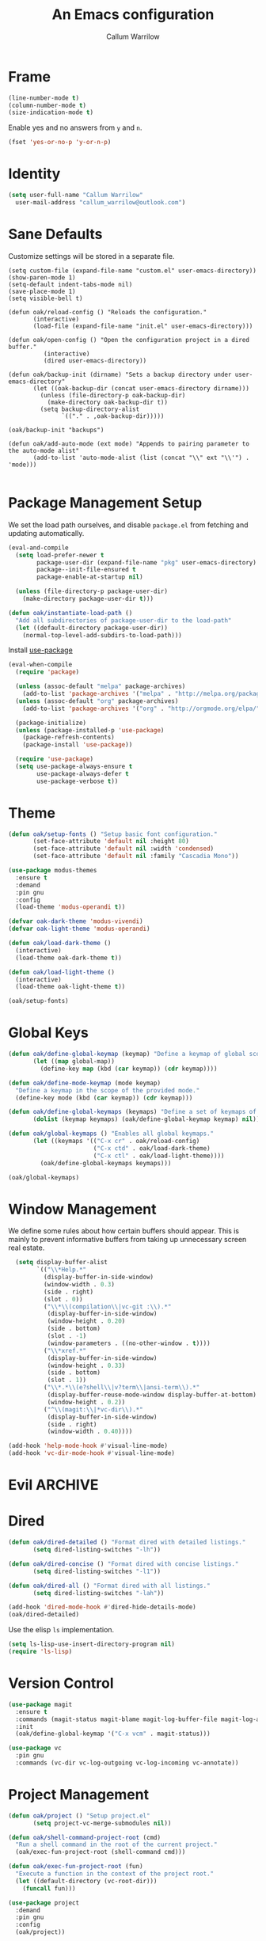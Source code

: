 #+TITLE: An Emacs configuration
#+AUTHOR: Callum Warrilow
* Frame
  #+NAME: frame
  #+BEGIN_SRC emacs-lisp
    (line-number-mode t)
    (column-number-mode t)
    (size-indication-mode t)
  #+END_SRC

  Enable yes and no answers from ~y~ and ~n~.
  #+BEGIN_SRC emacs-lisp
    (fset 'yes-or-no-p 'y-or-n-p)
  #+END_SRC
* Identity
  #+BEGIN_SRC emacs-lisp
    (setq user-full-name "Callum Warrilow"
	  user-mail-address "callum_warrilow@outlook.com")
  #+END_SRC
* Sane Defaults
  Customize settings will be stored in a separate file.
  #+BEGIN_SRC emacs-lisp noweb
    (setq custom-file (expand-file-name "custom.el" user-emacs-directory))
    (show-paren-mode 1)
    (setq-default indent-tabs-mode nil)
    (save-place-mode 1)
    (setq visible-bell t)

    (defun oak/reload-config () "Reloads the configuration."
           (interactive)
           (load-file (expand-file-name "init.el" user-emacs-directory)))

    (defun oak/open-config () "Open the configuration project in a dired buffer."
              (interactive)
              (dired user-emacs-directory))

    (defun oak/backup-init (dirname) "Sets a backup directory under user-emacs-directory"
           (let ((oak-backup-dir (concat user-emacs-directory dirname)))
             (unless (file-directory-p oak-backup-dir)
               (make-directory oak-backup-dir t))
             (setq backup-directory-alist
                   `(("." . ,oak-backup-dir)))))

    (oak/backup-init "backups")

    (defun oak/add-auto-mode (ext mode) "Appends to pairing parameter to the auto-mode alist"
           (add-to-list 'auto-mode-alist (list (concat "\\" ext "\\'") . 'mode)))

  #+END_SRC
* Package Management Setup
  We set the load path ourselves, and disable ~package.el~ from
  fetching and updating automatically.
  #+BEGIN_SRC emacs-lisp
    (eval-and-compile
      (setq load-prefer-newer t
            package-user-dir (expand-file-name "pkg" user-emacs-directory)
            package--init-file-ensured t
            package-enable-at-startup nil)

      (unless (file-directory-p package-user-dir)
        (make-directory package-user-dir t)))

    (defun oak/instantiate-load-path ()
      "Add all subdirectories of package-user-dir to the load-path"
      (let ((default-directory package-user-dir))
        (normal-top-level-add-subdirs-to-load-path)))
  #+END_SRC

  Install [[https://github.com/jwiegley/use-package][use-package]]
  #+BEGIN_SRC emacs-lisp
    (eval-when-compile
      (require 'package)

      (unless (assoc-default "melpa" package-archives)
        (add-to-list 'package-archives '("melpa" . "http://melpa.org/packages/") t))
      (unless (assoc-default "org" package-archives)
        (add-to-list 'package-archives '("org" . "http://orgmode.org/elpa/") t))

      (package-initialize)
      (unless (package-installed-p 'use-package)
        (package-refresh-contents)
        (package-install 'use-package))

      (require 'use-package)
      (setq use-package-always-ensure t
            use-package-always-defer t
            use-package-verbose t))
  #+END_SRC
* Theme
#+BEGIN_SRC emacs-lisp
  (defun oak/setup-fonts () "Setup basic font configuration."
         (set-face-attribute 'default nil :height 80)
         (set-face-attribute 'default nil :width 'condensed)
         (set-face-attribute 'default nil :family "Cascadia Mono"))

  (use-package modus-themes
    :ensure t
    :demand
    :pin gnu
    :config
    (load-theme 'modus-operandi t))

  (defvar oak-dark-theme 'modus-vivendi)
  (defvar oak-light-theme 'modus-operandi)

  (defun oak/load-dark-theme ()
    (interactive)
    (load-theme oak-dark-theme t))

  (defun oak/load-light-theme ()
    (interactive)
    (load-theme oak-light-theme t))

  (oak/setup-fonts)
#+END_SRC
* Global Keys
#+begin_src emacs-lisp
  (defun oak/define-global-keymap (keymap) "Define a keymap of global scope."
         (let ((map global-map))
           (define-key map (kbd (car keymap)) (cdr keymap))))

  (defun oak/define-mode-keymap (mode keymap)
    "Define a keymap in the scope of the provided mode."
    (define-key mode (kbd (car keymap)) (cdr keymap)))

  (defun oak/define-global-keymaps (keymaps) "Define a set of keymaps of global scope."
         (dolist (keymap keymaps) (oak/define-global-keymap keymap) nil))

  (defun oak/global-keymaps () "Enables all global keymaps."
         (let ((keymaps '(("C-x cr" . oak/reload-config)
                          ("C-x ctd" . oak/load-dark-theme)
                          ("C-x ctl" . oak/load-light-theme))))
           (oak/define-global-keymaps keymaps)))

  (oak/global-keymaps)
#+end_src
* Window Management
We define some rules about how certain buffers should appear.  This is
mainly to prevent informative buffers from taking up unnecessary
screen real estate.
#+begin_src emacs-lisp
    (setq display-buffer-alist
          `(("\\*Help.*"
            (display-buffer-in-side-window)
            (window-width . 0.3)
            (side . right)
            (slot . 0))
            ("\\*\\(compilation\\|vc-git :\\).*"
             (display-buffer-in-side-window)
             (window-height . 0.20)
             (side . bottom)
             (slot . -1)
             (window-parameters . ((no-other-window . t))))
            ("\\*xref.*"
             (display-buffer-in-side-window)
             (window-height . 0.33)
             (side . bottom)
             (slot . 1))
            ("\\*.*\\(e?shell\\|v?term\\|ansi-term\\).*"
             (display-buffer-reuse-mode-window display-buffer-at-bottom)
             (window-height . 0.2))
            ("^\\(magit:\\|*vc-dir\\).*"
             (display-buffer-in-side-window)
             (side . right)
             (window-width . 0.40))))

  (add-hook 'help-mode-hook #'visual-line-mode)
  (add-hook 'vc-dir-mode-hook #'visual-line-mode)
#+end_src
* Evil                                                              :ARCHIVE:
    Define Evil global keybindings and initialize the mode.
    #+BEGIN_SRC emacs-lisp
      (defun oak/evil-global-keys () "Defines global keybindings using Evil mode."
          (evil-set-leader 'normal (kbd "SPC"))
          (defconst keymaps '(("w" . save-buffer)
                              ("ff" . find-file)
                              ("bd" . kill-buffer)
                              ("bb" . switch-to-buffer)
                              ("." . dired)
                              ("oa" . org-agenda)
                              ("rc" . oak/reload-config)
                              ("dP" . oak/open-config)))

          (oak/define-leader-keymaps keymaps))

      (defun oak/define-leader-keymap (keymap) "Defines a leader keymap for the keymap pairing given."
             (evil-define-key 'normal 'global (kbd (concat "<leader>" (car keymap))) (cdr keymap)))

      (defun oak/define-leader-keymaps (keymaps) "Defines a set of leader keymaps for the keymap pairings given."
           (dolist (keymap keymaps) (oak/define-leader-keymap keymap) nil))

      ;; (use-package evil
      ;;     :ensure t
      ;;     :defer nil
      ;;     :init
      ;;     (setq evil-want-keybinding nil)
      ;;     ;; (evil-mode 1)
      ;;     :config
      ;;     (oak/evil-global-keys)
      ;;     (setq evil-search-wrap t evil-regexp-search t))

      ;; (use-package evil-collection :after (evil))
    #+END_SRC

    Some evil plugins
    #+BEGIN_SRC emacs-lisp
      (use-package evil-commentary
          :ensure t
          :after (evil)
          :init
          (evil-commentary-mode))
    #+END_SRC
* Dired
#+begin_src emacs-lisp
  (defun oak/dired-detailed () "Format dired with detailed listings."
         (setq dired-listing-switches "-lh"))

  (defun oak/dired-concise () "Format dired with concise listings."
         (setq dired-listing-switches "-l1"))

  (defun oak/dired-all () "Format dired with all listings."
         (setq dired-listing-switches "-lah"))

  (add-hook 'dired-mode-hook #'dired-hide-details-mode)
  (oak/dired-detailed)

#+end_src

Use the elisp =ls= implementation.
#+begin_src emacs-lisp
  (setq ls-lisp-use-insert-directory-program nil)
  (require 'ls-lisp)
#+end_src
* Version Control
#+BEGIN_SRC emacs-lisp
  (use-package magit
    :ensure t
    :commands (magit-status magit-blame magit-log-buffer-file magit-log-all)
    :init
    (oak/define-global-keymap '("C-x vcm" . magit-status)))

  (use-package vc
    :pin gnu
    :commands (vc-dir vc-log-outgoing vc-log-incoming vc-annotate))

#+END_SRC
* Project Management
#+begin_src emacs-lisp
  (defun oak/project () "Setup project.el"
         (setq project-vc-merge-submodules nil))

  (defun oak/shell-command-project-root (cmd)
    "Run a shell command in the root of the current project."
    (oak/exec-fun-project-root (shell-command cmd)))

  (defun oak/exec-fun-project-root (fun)
    "Execute a function in the context of the project root."
    (let ((default-directory (vc-root-dir)))
      (funcall fun)))

  (use-package project
    :demand
    :pin gnu
    :config
    (oak/project))
#+end_src
* Software Development
** Eglot
The backbone of support for software development
#+begin_src emacs-lisp
  (use-package eglot
    :pin melpa
    :config
    (setq eglot-confirm-server-initiated-edits nil))
#+end_src
** Web Mode
#+begin_src emacs-lisp
  (use-package web-mode
    :mode "\\.cshtml\\'"
    :config
    (add-hook 'web-mode-hook #'hl-line-mode))

  (add-to-list 'auto-mode-alist  '("\\.css\\'" . web-mode))
#+end_src
** Compilation
#+begin_src emacs-lisp
  (setq compilation-window-height 10)
  (setq compilation-scroll-output t)
#+end_src
** C#
  #+BEGIN_SRC emacs-lisp
      (use-package csharp-mode
        :ensure t
        :mode "\\.cs\\'"
        :after eglot
        :config
        (add-hook 'csharp-mode-hook #'display-line-numbers-mode)
        (add-hook 'csharp-mode-hook #'hl-line-mode)

        (oak/define-mode-keymap csharp-mode-map '("C-. a" . eglot-code-actions))
        (oak/define-mode-keymap csharp-mode-map '("C-. gi" . eglot-find-implementation))
        (oak/define-mode-keymap csharp-mode-map '("C-. gd" . xref-find-definitions))
        (oak/define-mode-keymap csharp-mode-map '("C-. gr" . xref-find-references))
        (oak/define-mode-keymap csharp-mode-map '("C-. r" . eglot-rename))

        (let ((omnisharp-path (if WINDOWS
                                  "~/bin/omnisharp/OmniSharp.exe"
                                "~/bin/omnisharp/run")))
          (add-to-list 'eglot-server-programs (list 'csharp-mode . (omnisharp-path "-lsp")))))
  #+END_SRC

  Define functions for migrations.
  #+begin_src emacs-lisp
    (defvar oak-dotnet-migration-project nil
      "The project directory (relative or absolute) containing project migrations.")

    (defvar oak-dotnet-prompt-for-context nil
      "Determine whether the user should be prompted for the context name when running migration commands")

    (defun oak/dotnet-get-migration-project ()
      "Gets the migration project if set as a variable, and fallsback to user input."
      (expand-file-name
       (or oak-dotnet-migration-project (read-directory-name "Project directory: "))))

    (defun oak/dotnet-get-context-name ()
      "Gets the name of the context if oak-dotnet-prompt-for-context is set."
      (when oak-dotnet-prompt-for-context (read-string "Context: ")))

    (defun oak/dotnet-migration-add (migration-name project &optional context)
      "Add a migration to the given project"
      (oak/shell-command-project-root
       (oak/build-shell-cmd
        (list "dotnet" "ef" "migrations" "add" "-p" project
              (when context (concat "-c" " " context))
              migration-name))))

    (defun oak/dotnet-migration-remove (project &optional context)
      "Remove the latest migration from the given project"
          (oak/shell-command-project-root
           (oak/build-shell-cmd
            (list "dotnet" "ef" "migrations" "remove"
                  "-p" project
                  (when context (concat "-c" " " context))))))

    (defun oak/dotnet-update-database (project &optional context)
      "Update the database for the given project and context"
      (oak/shell-command-project-root
       (oak/build-shell-cmd
        (list "dotnet" "ef" "database" "update"
              "-p" project 
              (when context (concat "-c" " " context))))))

    (defun oak/do-dotnet-migration-add ()
      "Interactively add a migration."
      (interactive)
      (oak/exec-fun-project-root
       (oak/dotnet-migration-add (read-string "Migration name: ")
                                 (oak/dotnet-get-migration-project)
                                 (oak/dotnet-get-context-name))))

    (defun oak/do-dotnet-migration-remove ()
      "Interactively remove the latest migration."
      (interactive)
      (oak/exec-fun-project-root
       (oak/dotnet-migration-remove (oak/dotnet-get-migration-project)
                                    (oak/dotnet-get-context-name))))

    (defun oak/do-dotnet-update-database ()
      "Interactively update the database"
      (interactive)
      (oak/exec-fun-project-root
       (oak/dotnet-update-database (oak/dotnet-get-migration-project)
                                   (oak/dotnet-get-context-name))))
  #+end_src
** Csv
#+begin_src emacs-lisp
  (use-package csv-mode
    :pin gnu
    :config
    (add-to-list 'auto-mode-alist '("\\.csv\\'" . csv-mode)))
#+end_src
** Javascript
#+begin_src emacs-lisp
  (use-package js2-mode
    :after eglot
    :mode "\\.js\\'")
#+end_src
*** NodeJS
**** VueJS
 #+begin_src emacs-lisp
     (define-derived-mode vue-web-mode web-mode "Vue Web Mode")
     (add-to-list 'auto-mode-alist '("\\.vue\\'" . vue-web-mode))
     (setq vue-web-mode-script-padding 0)
     (add-hook 'vue-web-mode-hook 'eglot-ensure)
 #+end_src
* Ebooks
#+begin_src emacs-lisp
  (use-package nov
    :mode ("\\.epub\\'" . nov-mode)
    :config
    (defun set-nov-font ()
      (face-remap-add-relative 'variable-pitch
                               :family "Liberation Serif"
                               :height 1.5))
    (setq nov-text-width 80))
#+end_src
* Org
Sane org defaults
  #+BEGIN_SRC emacs-lisp
    (use-package org
      :pin org)

    (setq org-directory "~/dropbox/org/")
    (setq org-archive-location (concat org-directory "archive/%s_archive::"))
    (setq org-startup-with-latex-preview t)
    (setq org-startup-indented t)
    (setq org-hide-emphasis-markers nil)
    (setq org-footnotes-auto-adjust t)
    (setq org-special-ctrl-a t)
    (setq org-special-ctrl-k t)
  #+END_SRC

Org agenda configuration.
  #+BEGIN_SRC emacs-lisp
    (setq org-agenda-files (list
                            (concat org-directory "journal.org")
                            (concat org-directory "work.org")))

    (setq org-agenda-span 1)
    (setq org-agenda-window-setup 'other-window)
    (setq org-agenda-show-all-dates t)
    (setq org-agenda-skip-scheduled-if-done t)
    (setq org-deadline-warning-days 3)
    (setq org-reverse-note-order t)
    (setq org-enforce-todo-dependencies t)
    (setq org-agenda-show-future-repeats "next")
    (setq org-agenda-use-time-grid nil)
    (setq org-agenda-clockreport-parameter-plist '(:link t :maxlevel 4))
    (setq org-agenda-follow-indirect t)

    (oak/define-global-keymap '("C-c oa" . org-agenda))
  #+END_SRC

  Custom org functions
  #+begin_src emacs-lisp
    (defun oak/org-find-file ()
      "Find a file within the org-directory"
      (interactive)
      (let ((default-directory org-directory))
        (find-file (read-file-name "Find org file: "))))

    (defun oak/org-agenda-file-name-to-pair (filename)
      "Get the multple choice pairing for the filename passed as parameter."
      (list (aref (file-name-nondirectory filename) 0) (file-name-nondirectory filename)))

    (defun oak/org-get-agenda-file-choice ()
      "Get the choices of agenda files."
      (mapcar 'oak/org-agenda-file-name-to-pair org-agenda-files))

    (defun oak/org-find-agenda-file (filename)
      "Find the agenda file passed as parameter."
      (find-file (expand-file-name filename org-directory)))

    (defun oak/org-choose-agenda-file ()
      "Choose an agenda file to visit."
      (interactive)
      (let ((default-directory org-directory))
        (oak/org-find-agenda-file (nth 1 (read-multiple-choice "Agenda file:"
                                                             (oak/org-get-agenda-file-choice))))))

    (oak/define-global-keymap '("C-c of" . oak/org-find-file))
    (oak/define-global-keymap '("C-c oF" . oak/org-choose-agenda-file))
  #+end_src
* Email
#+begin_src emacs-lisp
  (use-package gnus
    :config
    (setq gnus-select-method
          '(nnimap "Email"
               (nnimap-address "outlook.office365.com")
               (nnimap-server-port 993)
               (nnimap-stream ssl)
               (nnimap-authinfo-file "~/.authinfo")
               (send-mail-function 'smtpmail-send-it)
               (smtpmail-smtp-server "smtp.office365.com")
               (smtpmail-smtp-type 'starttls)
               (smtpmail-smtp-service 587)))

    (setq message-send-mail-function 'smtpmail-send-it)
    (setq gnus-group-line-format "%g: %y%m\n"
          gnus-summary-line-format "%U%R%B %d - %f: %s\n"))

  (setq gnus-thread-sort-functions 'gnus-thread-sort-by-most-recent-date)
#+end_src
* Shell
#+begin_src emacs-lisp
  (defvar oak-shell "/bin/bash" "The default shell to be used.")

  (defun oak/term () "Opens an ansi-term buffer using the shell set by oak-shell"
         (interactive)
         (ansi-term oak-shell))

  (defun oak/build-shell-cmd (cmd-elements)
    "Build a command string from the elements passed as parameter."
    (mapconcat 'identity cmd-elements " "))

  (oak/define-global-keymap '("C-x tt" . oak/term))
#+end_src
** Direnv
#+begin_src emacs-lisp
  (use-package envrc
    :demand
    :config
    (envrc-global-mode))
#+end_src
** Eshell
#+begin_src emacs-lisp
(oak/define-global-keymap '("C-x te" . eshell))
#+end_src
** Commands
#+begin_src emacs-lisp
  (defun oak/restart-vpn () "Restart the openvpn instance."
         (interactive)
         (shell-command "doas sv restart openvpn"))

  (oak/define-global-keymap '("C-x !vr" . oak/restart-vpn))

  (defun oak/suspend () "Suspend the host machine."
         (interactive)
         (shell-command (if (not WINDOWS) "loginctl suspend" "shutdown /h")))

  (defun oak/tokindle () "Sync file(s) to a mounted kindle"
         (interactive)
         (shell-command (concat "tokindle"
                                " "
                                (expand-file-name (read-directory-name "Book(s) location: "))
                                " "
                                (expand-file-name (read-directory-name "Mountpoint: ")))))

  (oak/define-global-keymap '("C-x !s" . oak/suspend))
  (oak/define-global-keymap '("C-x !tk" . oak/tokindle))
#+end_src
